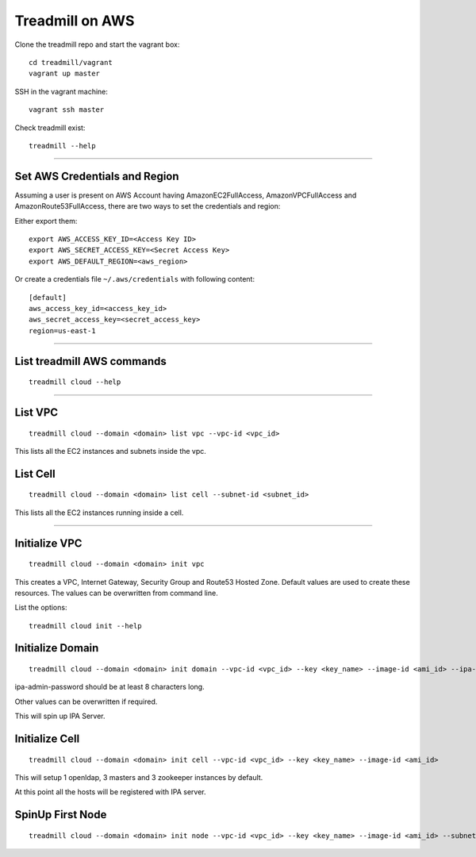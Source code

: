 Treadmill on AWS
==========================================================

Clone the treadmill repo and start the vagrant box:
::

  cd treadmill/vagrant
  vagrant up master

SSH in the vagrant machine:
::

  vagrant ssh master

Check treadmill exist:
::

  treadmill --help

----------------------------------------------------------

Set AWS Credentials and Region
^^^^^^^^^^^^^^^^^^^^^^^^^^^^^^
Assuming a user is present on AWS Account having AmazonEC2FullAccess, AmazonVPCFullAccess and AmazonRoute53FullAccess, there are two ways to set the credentials and region:

Either export them:

::

  export AWS_ACCESS_KEY_ID=<Access Key ID>
  export AWS_SECRET_ACCESS_KEY=<Secret Access Key>
  export AWS_DEFAULT_REGION=<aws_region>

Or create a credentials file ``~/.aws/credentials`` with following content:

::

  [default]
  aws_access_key_id=<access_key_id>
  aws_secret_access_key=<secret_access_key>
  region=us-east-1

----------------------------------------------------------

List treadmill AWS commands
^^^^^^^^^^^^^^^^^^^^^^^^^^^
::

  treadmill cloud --help

----------------------------------------------------------

List VPC
^^^^^^^^
::

  treadmill cloud --domain <domain> list vpc --vpc-id <vpc_id>

This lists all the EC2 instances and subnets inside the vpc.

List Cell
^^^^^^^^^
::

  treadmill cloud --domain <domain> list cell --subnet-id <subnet_id>

This lists all the EC2 instances running inside a cell.

-----------------------------------------------------------

Initialize VPC
^^^^^^^^^^^^^^

::

  treadmill cloud --domain <domain> init vpc

This creates a VPC, Internet Gateway, Security Group and Route53 Hosted Zone. Default values are used to create these resources. The values can be overwritten from command line.

List the options:

::

  treadmill cloud init --help


Initialize Domain
^^^^^^^^^^^^^^^^^

::

  treadmill cloud --domain <domain> init domain --vpc-id <vpc_id> --key <key_name> --image-id <ami_id> --ipa-admin-password <password>

ipa-admin-password should be at least 8 characters long.

Other values can be overwritten if required.

This will spin up IPA Server.


Initialize Cell
^^^^^^^^^^^^^^^

::

  treadmill cloud --domain <domain> init cell --vpc-id <vpc_id> --key <key_name> --image-id <ami_id>

This will setup 1 openldap, 3 masters and 3 zookeeper instances by default.

At this point all the hosts will be registered with IPA server.


SpinUp First Node
^^^^^^^^^^^^^^^^^

::

  treadmill cloud --domain <domain> init node --vpc-id <vpc_id> --key <key_name> --image-id <ami_id> --subnet-id <subnet-id>
